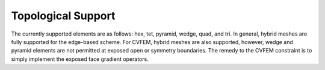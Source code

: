 Topological Support
-------------------

The currently supported elements are as follows: hex, tet, pyramid,
wedge, quad, and tri. In general, hybrid meshes are fully supported for
the edge-based scheme. For CVFEM, hybrid meshes are also supported,
however, wedge and pyramid elements are not permitted at exposed open or
symmetry boundaries. The remedy to the CVFEM constraint is to simply
implement the exposed face gradient operators.
